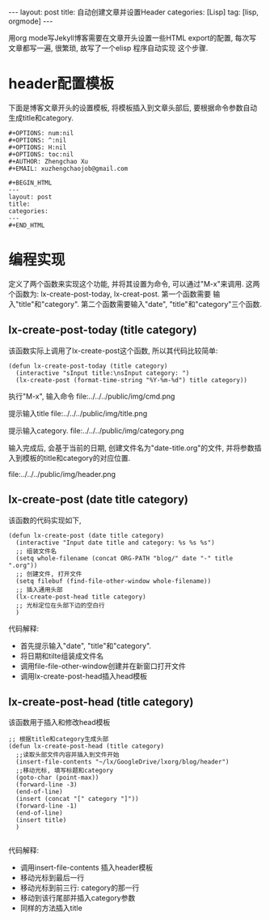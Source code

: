 #+OPTIONS: num:nil
#+OPTIONS: ^:nil
#+OPTIONS: H:nil
#+OPTIONS: toc:nil
#+AUTHOR: Zhengchao Xu
#+EMAIL: xuzhengchaojob@gmail.com

#+BEGIN_HTML
---
layout: post
title: 自动创建文章并设置Header
categories: [Lisp]
tag: [lisp, orgmode]
---
#+END_HTML

用org mode写Jekyll博客需要在文章开头设置一些HTML export的配置,
每次写文章都写一遍, 很繁琐, 故写了一个elisp 程序自动实现
这个步骤. 

* header配置模板
下面是博客文章开头的设置模板,
将模板插入到文章头部后, 要根据命令参数自动
生成title和category.

#+BEGIN_EXAMPLE 
 #+OPTIONS: num:nil
 #+OPTIONS: ^:nil
 #+OPTIONS: H:nil
 #+OPTIONS: toc:nil
 #+AUTHOR: Zhengchao Xu
 #+EMAIL: xuzhengchaojob@gmail.com

 #+BEGIN_HTML
 ---
 layout: post
 title: 
 categories: 
 ---
 #+END_HTML
#+END_EXAMPLE


* 编程实现
定义了两个函数来实现这个功能, 并将其设置为命令, 
可以通过"M-x"来调用. 这两个函数为:
lx-create-post-today, lx-creat-post. 第一个函数需要
输入"title"和"category". 第二个函数需要输入"date",
"title"和"category"三个函数. 
** lx-create-post-today (title category)
该函数实际上调用了lx-create-post这个函数, 所以其代码比较简单:
#+BEGIN_SRC elisp
(defun lx-create-post-today (title category)
  (interactive "sInput title:\nsInput category: ")
  (lx-create-post (format-time-string "%Y-%m-%d") title category))
#+END_SRC

执行"M-x", 输入命令 file:../../../public/img/cmd.png

提示输入title file:../../../public/img/title.png

提示输入category. file:../../../public/img/category.png

输入完成后, 会基于当前的日期, 创建文件名为"date-title.org"的文件,
并将参数插入到模板的title和category的对应位置.  

file:../../../public/img/header.png

** lx-create-post (date title category)
该函数的代码实现如下,

#+BEGIN_SRC elisp
(defun lx-create-post (date title category)
  (interactive "Input date title and category: %s %s %s")
  ;; 组装文件名
  (setq whole-filename (concat ORG-PATH "blog/" date "-" title ".org"))
  ;; 创建文件, 打开文件
  (setq filebuf (find-file-other-window whole-filename))
  ;; 插入通用头部
  (lx-create-post-head title category)
  ;; 光标定位在头部下边的空白行
  )
#+END_SRC

代码解释:
+ 首先提示输入"date", "title"和"category".
+ 将日期和tilte组装成文件名
+ 调用file-file-other-window创建并在新窗口打开文件
+ 调用lx-create-post-head插入head模板

** lx-create-post-head (title category)
该函数用于插入和修改head模板
#+BEGIN_SRC  elisp
;; 根据title和category生成头部
(defun lx-create-post-head (title category)
  ;;读取头部文件内容并插入到文件开始
  (insert-file-contents "~/lx/GoogleDrive/lxorg/blog/header")
  ;;移动光标, 填写标题和category
  (goto-char (point-max))
  (forward-line -3)
  (end-of-line)
  (insert (concat "[" category "]"))
  (forward-line -1)
  (end-of-line)
  (insert title)
  )

#+END_SRC
代码解释:
+ 调用insert-file-contents 插入header模板
+ 移动光标到最后一行
+ 移动光标到前三行: category的那一行
+ 移动到该行尾部并插入category参数
+ 同样的方法插入title
